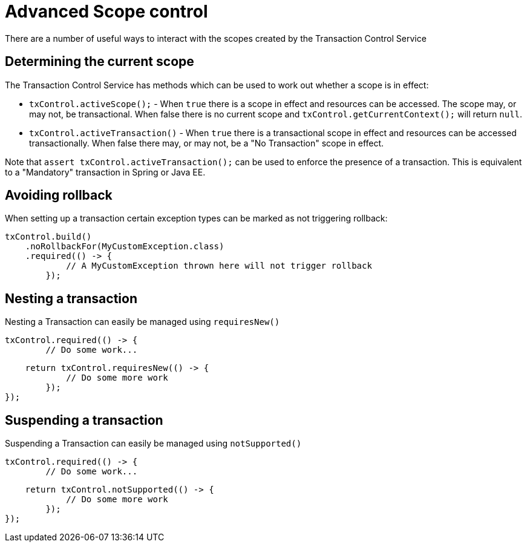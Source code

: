 = Advanced Scope control

There are a number of useful ways to interact with the scopes created by the Transaction Control Service

== Determining the current scope

The Transaction Control Service has methods which can be used to work out whether a scope is in effect:

* `txControl.activeScope();` - When `true` there is a scope in effect and resources can be  accessed.
The scope may, or may not, be transactional.
When false there is no current scope and `txControl.getCurrentContext();` will return `null`.
* `txControl.activeTransaction()` - When `true` there is a transactional scope in  effect and resources can be accessed transactionally.
When false there may, or may not, be a "No Transaction" scope in effect.

Note that `assert txControl.activeTransaction();` can be used to enforce the presence of a transaction.
This is equivalent to a "Mandatory" transaction in Spring or Java EE.

== Avoiding rollback

When setting up a transaction certain exception types can be marked as not triggering rollback:

 txControl.build()
     .noRollbackFor(MyCustomException.class)
     .required(() -> {
             // A MyCustomException thrown here will not trigger rollback
         });

== Nesting a transaction

Nesting a Transaction can easily be managed using `requiresNew()`

 txControl.required(() -> {
         // Do some work...

         return txControl.requiresNew(() -> {
                 // Do some more work
             });
     });

== Suspending a transaction

Suspending a Transaction can easily be managed using `notSupported()`

 txControl.required(() -> {
         // Do some work...

         return txControl.notSupported(() -> {
                 // Do some more work
             });
     });
